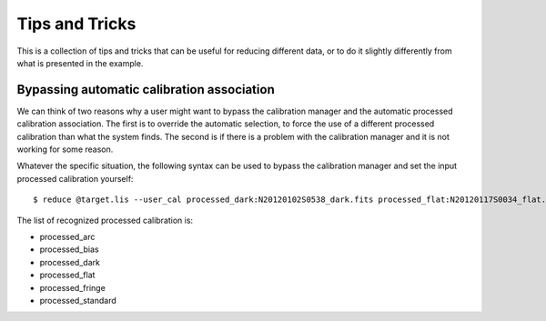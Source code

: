 .. 05_tips_and_tricks.rst

.. _tips_and_tricks:

***************
Tips and Tricks
***************

This is a collection of tips and tricks that can be useful for reducing
different data, or to do it slightly differently from what is presented
in the example.

.. _bypass_caldb:

Bypassing automatic calibration association
===========================================
We can think of two reasons why a user might want to bypass the calibration
manager and the automatic processed calibration association.  The first is
to override the automatic selection, to force the use of a different processed
calibration than what the system finds.  The second is if there is a problem
with the calibration manager and it is not working for some reason.

Whatever the specific situation, the following syntax can be used to bypass
the calibration manager and set the input processed calibration yourself::

     $ reduce @target.lis --user_cal processed_dark:N20120102S0538_dark.fits processed_flat:N20120117S0034_flat.fits

The list of recognized processed calibration is:

* processed_arc
* processed_bias
* processed_dark
* processed_flat
* processed_fringe
* processed_standard

